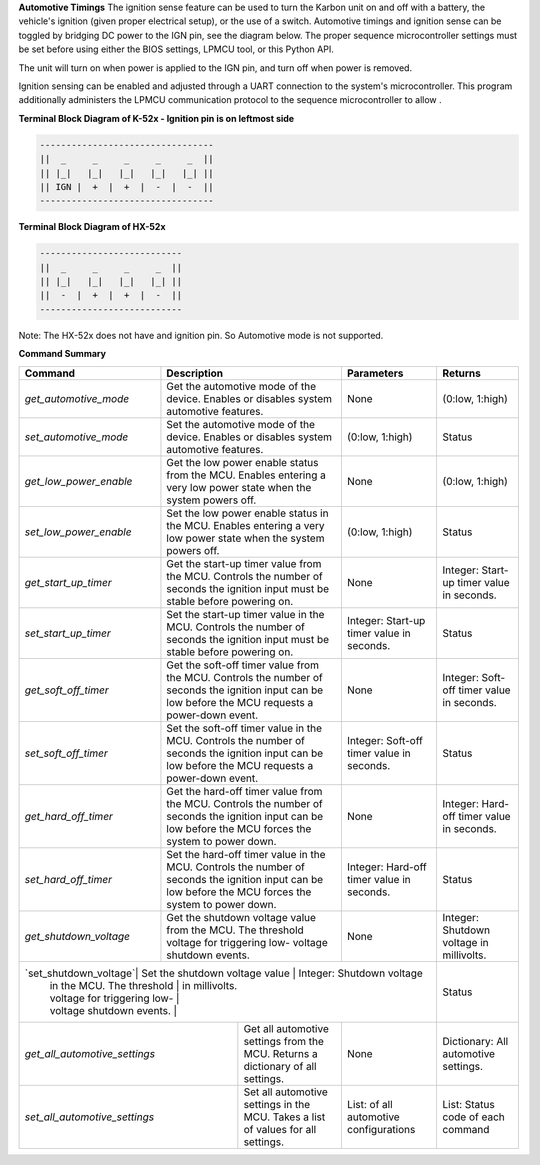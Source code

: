 
**Automotive Timings**
The ignition sense feature can be used to turn the Karbon unit on and off with a battery, 
the vehicle's ignition (given proper electrical setup), or the use of a switch. Automotive timings and ignition sense can 
be toggled by bridging DC power to the IGN pin, see the diagram below. The proper sequence microcontroller settings must 
be set before using either the BIOS settings, LPMCU tool, or this Python API. 

The unit will turn on when power is applied to the IGN pin, and turn off when power is removed.

Ignition sensing can be enabled and adjusted through a UART connection to the system's microcontroller. 
This program additionally administers the LPMCU communication protocol to the sequence microcontroller to allow .

**Terminal Block Diagram of K-52x - Ignition pin is on leftmost side**

.. code-block:: text

    ---------------------------------
    ||  _     _     _     _     _  ||
    || |_|   |_|   |_|   |_|   |_| ||  
    || IGN |  +  |  +  |  -  |  -  ||  
    ---------------------------------

**Terminal Block Diagram of HX-52x**

.. code-block:: text

    ---------------------------
    ||  _     _     _     _  ||
    || |_|   |_|   |_|   |_| || 
    ||  -  |  +  |  +  |  -  ||
    ---------------------------

Note: The HX-52x does not have and ignition pin. So Automotive mode is not supported.

**Command Summary**

+-----------------------+-----------------------------------+-------------------------------+-------------------+
| Command               | Description                       | Parameters                    | Returns           |
+=======================+===================================+===============================+===================+
| `get_automotive_mode` | Get the automotive mode of the    | None                          | (0:low, 1:high)   |
|                       | device. Enables or disables       |                               |                   |
|                       | system automotive features.       |                               |                   |
+-----------------------+-----------------------------------+-------------------------------+-------------------+
| `set_automotive_mode` | Set the automotive mode of the    | (0:low, 1:high)               | Status            |
|                       | device. Enables or disables       |                               |                   |
|                       | system automotive features.       |                               |                   |
+-----------------------+-----------------------------------+-------------------------------+-------------------+
| `get_low_power_enable`| Get the low power enable status   | None                          | (0:low, 1:high)   |
|                       | from the MCU. Enables entering a  |                               |                   |
|                       | very low power state when the     |                               |                   |
|                       | system powers off.                |                               |                   |
+-----------------------+-----------------------------------+-------------------------------+-------------------+
| `set_low_power_enable`| Set the low power enable status   | (0:low, 1:high)               | Status            |
|                       | in the MCU. Enables entering a    |                               |                   |
|                       | very low power state when the     |                               |                   |
|                       | system powers off.                |                               |                   |
+-----------------------+-----------------------------------+-------------------------------+-------------------+
| `get_start_up_timer`  | Get the start-up timer value      | None                          | Integer: Start-up |
|                       | from the MCU. Controls the        |                               | timer value in    |
|                       | number of seconds the ignition    |                               | seconds.          |
|                       | input must be stable before       |                               |                   |
|                       | powering on.                      |                               |                   |
+-----------------------+-----------------------------------+-------------------------------+-------------------+
| `set_start_up_timer`  | Set the start-up timer value      | Integer: Start-up timer       | Status            |
|                       | in the MCU. Controls the number   | value in seconds.             |                   |
|                       | of seconds the ignition input     |                               |                   |
|                       | must be stable before powering    |                               |                   |
|                       | on.                               |                               |                   |
+-----------------------+-----------------------------------+-------------------------------+-------------------+
| `get_soft_off_timer`  | Get the soft-off timer value      | None                          | Integer: Soft-off |
|                       | from the MCU. Controls the        |                               | timer value in    |
|                       | number of seconds the ignition    |                               | seconds.          |
|                       | input can be low before the MCU   |                               |                   |
|                       | requests a power-down event.      |                               |                   |
+-----------------------+-----------------------------------+-------------------------------+-------------------+
| `set_soft_off_timer`  | Set the soft-off timer value      | Integer: Soft-off timer       | Status            |
|                       | in the MCU. Controls the number   | value in seconds.             |                   |
|                       | of seconds the ignition input     |                               |                   |
|                       | can be low before the MCU         |                               |                   |
|                       | requests a power-down event.      |                               |                   |
+-----------------------+-----------------------------------+-------------------------------+-------------------+
| `get_hard_off_timer`  | Get the hard-off timer value      | None                          | Integer: Hard-off |
|                       | from the MCU. Controls the        |                               | timer value in    |
|                       | number of seconds the ignition    |                               | seconds.          |
|                       | input can be low before the MCU   |                               |                   |
|                       | forces the system to power down.  |                               |                   |
+-----------------------+-----------------------------------+-------------------------------+-------------------+
| `set_hard_off_timer`  | Set the hard-off timer value      | Integer: Hard-off timer       | Status            |
|                       | in the MCU. Controls the number   | value in seconds.             |                   |
|                       | of seconds the ignition input     |                               |                   |
|                       | can be low before the MCU         |                               |                   |
|                       | forces the system to power down.  |                               |                   |
+-----------------------+-----------------------------------+-------------------------------+-------------------+
| `get_shutdown_voltage`| Get the shutdown voltage value    | None                          | Integer: Shutdown |
|                       | from the MCU. The threshold       |                               | voltage in        |
|                       | voltage for triggering low-       |                               | millivolts.       |
|                       | voltage shutdown events.          |                               |                   |
+-----------------------+-----------------------------------+-------------------------------+-------------------+
| `set_shutdown_voltage`| Set the shutdown voltage value    | Integer: Shutdown voltage     | Status            |
|                       | in the MCU. The threshold         | in millivolts.                |                   |
|                       | voltage for triggering low-       |                               |                   |
|                       | voltage shutdown events.          |                               |                   |
+-------------------------------+-----------------------------+-----------------------------+-------------------+
| `get_all_automotive_settings` | Get all automotive settings | None                        | Dictionary:       |
|                               | from the MCU. Returns a     |                             | All automotive    |
|                               | dictionary of all settings. |                             | settings.         |
+-------------------------------+-----------------------------+-----------------------------+-------------------+
| `set_all_automotive_settings` | Set all automotive settings | List: of all automotive     | List: Status code |
|                               | in the MCU. Takes a list of | configurations              | of each command   |
|                               | values for all settings.    |                             |                   |
+-------------------------------+-----------------------------+-----------------------------+-------------------+